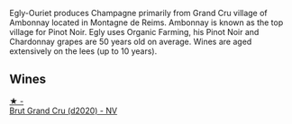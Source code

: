 :PROPERTIES:
:ID:                     fc7073ad-17b9-48c6-916c-9d9d9def5964
:END:
Egly-Ouriet produces Champagne primarily from Grand Cru village of Ambonnay located in Montagne de Reims. Ambonnay is known as the top village for Pinot Noir. Egly uses Organic Farming, his Pinot Noir and Chardonnay grapes are 50 years old on average. Wines are aged extensively on the lees (up to 10 years).

** Wines
:PROPERTIES:
:ID:                     2f62ddf5-c23c-413c-97a2-dcc119e56422
:END:

#+begin_export html
<div class="flex-container">
  <a class="flex-item flex-item-left" href="/wines/f0ca7444-7d73-4df6-a42b-9368a4f9f32e.html">
    <img class="flex-bottle" src="/images/f0/ca7444-7d73-4df6-a42b-9368a4f9f32e/2021-12-27-18-35-57-8A00A13D-100B-469D-A773-A350D24F31C5-1-105-c.webp"></img>
    <section class="h text-small text-lighter">★ -</section>
    <section class="h text-bolder">Brut Grand Cru (d2020) - NV</section>
  </a>

</div>
#+end_export

